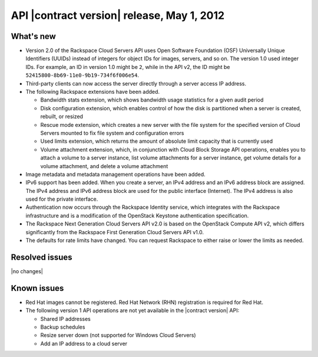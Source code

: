 .. _cs-v2-20120501:

API |contract version| release, May 1, 2012
~~~~~~~~~~~~~~~~~~~~~~~~~~~~~~~~~~~~~~~~~~~

What's new
----------

- Version 2.0 of the Rackspace Cloud Servers API uses Open Software Foundation (OSF)
  Universally Unique Identifiers (UUIDs) instead of integers for object IDs for images,
  servers, and so on. The version 1.0 used integer IDs. For example, an ID in version 1.0
  might be ``2``, while in the API v2, the ID might be ``52415800-8b69-11e0-9b19-734f6f006e54``.

-  Third-party clients can now access the server directly through a server access IP address.

-  The following Rackspace extensions have been added.

   - Bandwidth stats extension, which shows bandwidth usage statistics for a given audit
     period

   - Disk configuration extension, which enables control of how the disk is partitioned
     when a server is created, rebuilt, or resized

   - Rescue mode extension, which creates a new server with the file system for the
     specified version of Cloud Servers mounted to fix file system and configuration errors

   - Used limits extension, which returns the amount of absolute limit capacity that is
     currently used

   - Volume attachment extension, which, in conjunction with Cloud Block Storage API
     operations, enables you to attach a volume to a server instance, list volume
     attachments for a server instance, get volume details for a volume attachment, and
     delete a volume attachment

- Image metadata and metadata management operations have been added.

- IPv6 support has been added. When you create a server, an IPv4 address and an IPv6
  address block are assigned. The IPv4 address and IPv6 address block are used for the
  public interface (Internet). The IPv4 address is also used for the private interface.

- Authentication now occurs through the Rackspace Identity service, which
  integrates with the Rackspace infrastructure and is a modification of the OpenStack
  Keystone authentication specification.

- The Rackspace Next Generation Cloud Servers API v2.0 is based on the OpenStack Compute
  API v2, which differs significantly from the Rackspace First Generation Cloud Servers
  API v1.0.

- The defaults for rate limits have changed. You can request Rackspace to either raise or
  lower the limits as needed.

Resolved issues
---------------

|no changes|

Known issues
------------

-  Red Hat images cannot be registered. Red Hat Network (RHN) registration is required for
   Red Hat.

-  The following version 1 API operations are not yet available in the |contract version|
   API:

   - Shared IP addresses

   - Backup schedules

   - Resize server down (not supported for Windows Cloud Servers)

   - Add an IP address to a cloud server
